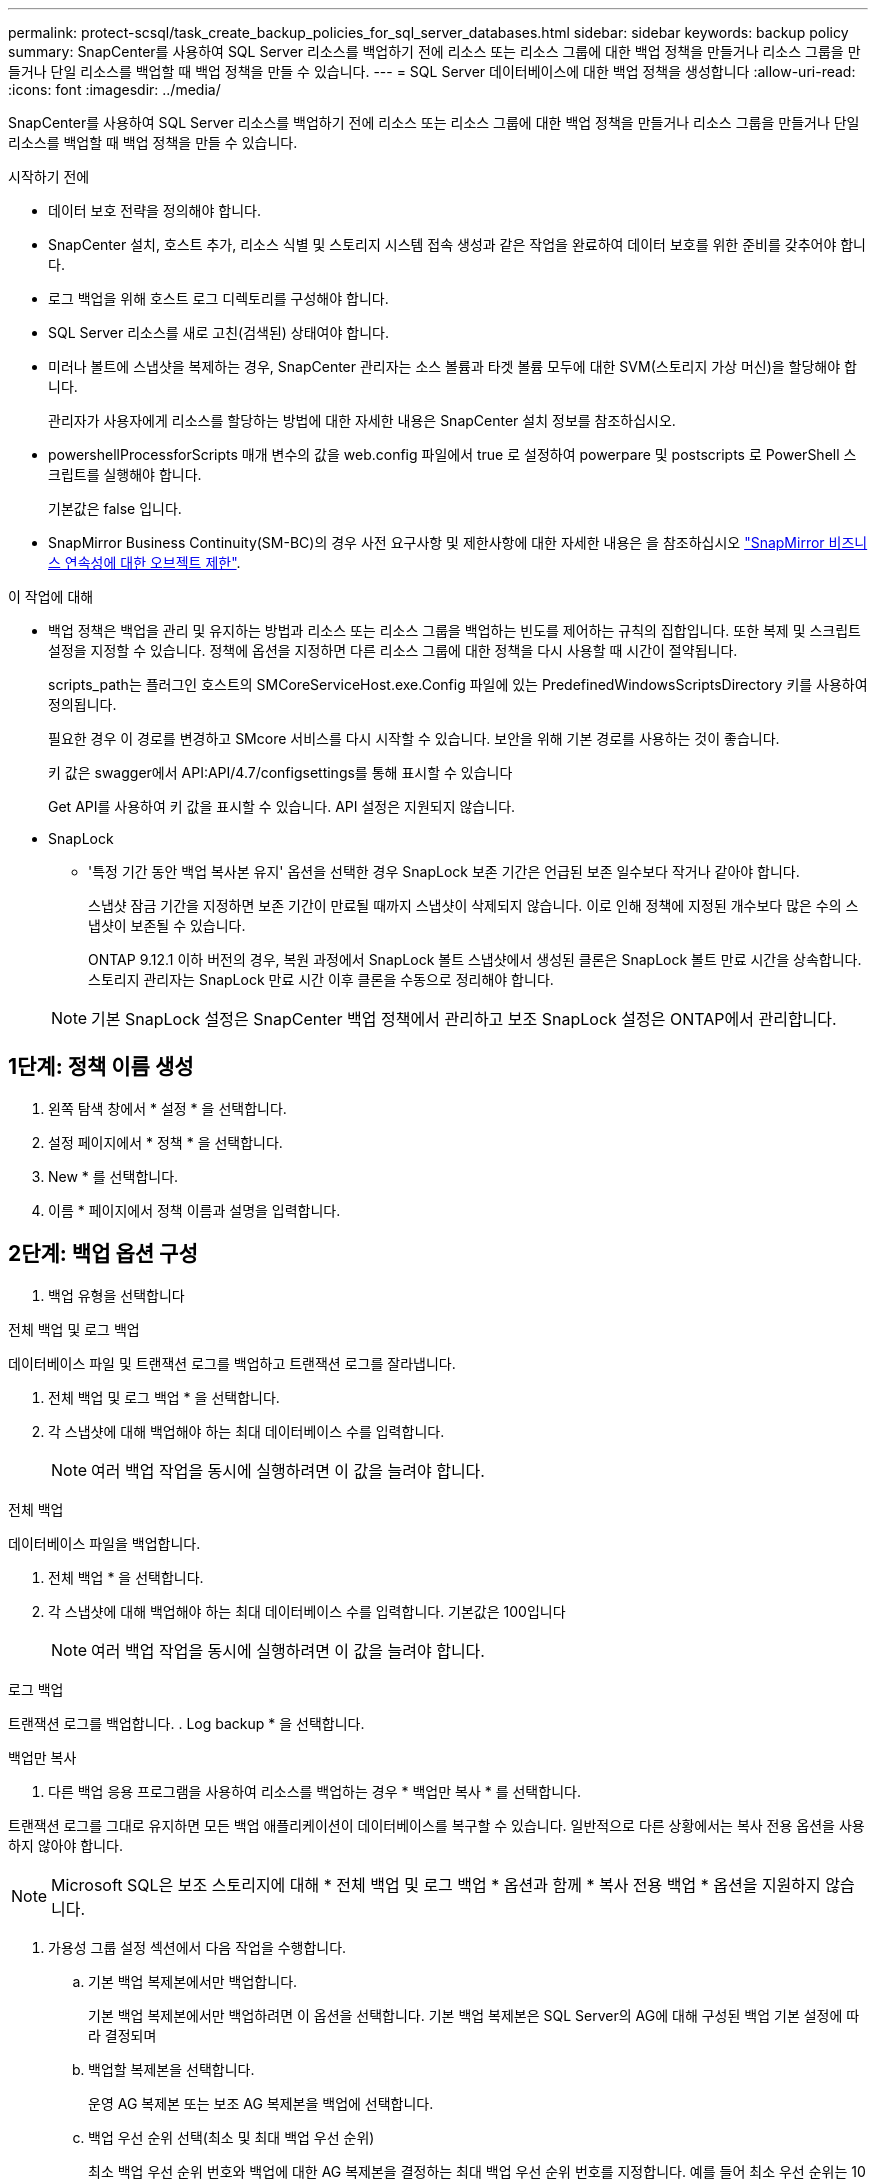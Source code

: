 ---
permalink: protect-scsql/task_create_backup_policies_for_sql_server_databases.html 
sidebar: sidebar 
keywords: backup policy 
summary: SnapCenter를 사용하여 SQL Server 리소스를 백업하기 전에 리소스 또는 리소스 그룹에 대한 백업 정책을 만들거나 리소스 그룹을 만들거나 단일 리소스를 백업할 때 백업 정책을 만들 수 있습니다. 
---
= SQL Server 데이터베이스에 대한 백업 정책을 생성합니다
:allow-uri-read: 
:icons: font
:imagesdir: ../media/


[role="lead"]
SnapCenter를 사용하여 SQL Server 리소스를 백업하기 전에 리소스 또는 리소스 그룹에 대한 백업 정책을 만들거나 리소스 그룹을 만들거나 단일 리소스를 백업할 때 백업 정책을 만들 수 있습니다.

.시작하기 전에
* 데이터 보호 전략을 정의해야 합니다.
* SnapCenter 설치, 호스트 추가, 리소스 식별 및 스토리지 시스템 접속 생성과 같은 작업을 완료하여 데이터 보호를 위한 준비를 갖추어야 합니다.
* 로그 백업을 위해 호스트 로그 디렉토리를 구성해야 합니다.
* SQL Server 리소스를 새로 고친(검색된) 상태여야 합니다.
* 미러나 볼트에 스냅샷을 복제하는 경우, SnapCenter 관리자는 소스 볼륨과 타겟 볼륨 모두에 대한 SVM(스토리지 가상 머신)을 할당해야 합니다.
+
관리자가 사용자에게 리소스를 할당하는 방법에 대한 자세한 내용은 SnapCenter 설치 정보를 참조하십시오.

* powershellProcessforScripts 매개 변수의 값을 web.config 파일에서 true 로 설정하여 powerpare 및 postscripts 로 PowerShell 스크립트를 실행해야 합니다.
+
기본값은 false 입니다.

* SnapMirror Business Continuity(SM-BC)의 경우 사전 요구사항 및 제한사항에 대한 자세한 내용은 을 참조하십시오 https://docs.netapp.com/us-en/ontap/smbc/considerations-limits.html#volumes["SnapMirror 비즈니스 연속성에 대한 오브젝트 제한"].


.이 작업에 대해
* 백업 정책은 백업을 관리 및 유지하는 방법과 리소스 또는 리소스 그룹을 백업하는 빈도를 제어하는 규칙의 집합입니다. 또한 복제 및 스크립트 설정을 지정할 수 있습니다. 정책에 옵션을 지정하면 다른 리소스 그룹에 대한 정책을 다시 사용할 때 시간이 절약됩니다.
+
scripts_path는 플러그인 호스트의 SMCoreServiceHost.exe.Config 파일에 있는 PredefinedWindowsScriptsDirectory 키를 사용하여 정의됩니다.

+
필요한 경우 이 경로를 변경하고 SMcore 서비스를 다시 시작할 수 있습니다. 보안을 위해 기본 경로를 사용하는 것이 좋습니다.

+
키 값은 swagger에서 API:API/4.7/configsettings를 통해 표시할 수 있습니다

+
Get API를 사용하여 키 값을 표시할 수 있습니다. API 설정은 지원되지 않습니다.

* SnapLock
+
** '특정 기간 동안 백업 복사본 유지' 옵션을 선택한 경우 SnapLock 보존 기간은 언급된 보존 일수보다 작거나 같아야 합니다.
+
스냅샷 잠금 기간을 지정하면 보존 기간이 만료될 때까지 스냅샷이 삭제되지 않습니다. 이로 인해 정책에 지정된 개수보다 많은 수의 스냅샷이 보존될 수 있습니다.

+
ONTAP 9.12.1 이하 버전의 경우, 복원 과정에서 SnapLock 볼트 스냅샷에서 생성된 클론은 SnapLock 볼트 만료 시간을 상속합니다. 스토리지 관리자는 SnapLock 만료 시간 이후 클론을 수동으로 정리해야 합니다.

+

NOTE: 기본 SnapLock 설정은 SnapCenter 백업 정책에서 관리하고 보조 SnapLock 설정은 ONTAP에서 관리합니다.







== 1단계: 정책 이름 생성

. 왼쪽 탐색 창에서 * 설정 * 을 선택합니다.
. 설정 페이지에서 * 정책 * 을 선택합니다.
. New * 를 선택합니다.
. 이름 * 페이지에서 정책 이름과 설명을 입력합니다.




== 2단계: 백업 옵션 구성

. 백업 유형을 선택합니다


[role="tabbed-block"]
====
.전체 백업 및 로그 백업
--
데이터베이스 파일 및 트랜잭션 로그를 백업하고 트랜잭션 로그를 잘라냅니다.

. 전체 백업 및 로그 백업 * 을 선택합니다.
. 각 스냅샷에 대해 백업해야 하는 최대 데이터베이스 수를 입력합니다.
+

NOTE: 여러 백업 작업을 동시에 실행하려면 이 값을 늘려야 합니다.



--
.전체 백업
--
데이터베이스 파일을 백업합니다.

. 전체 백업 * 을 선택합니다.
. 각 스냅샷에 대해 백업해야 하는 최대 데이터베이스 수를 입력합니다. 기본값은 100입니다
+

NOTE: 여러 백업 작업을 동시에 실행하려면 이 값을 늘려야 합니다.



--
.로그 백업
--
트랜잭션 로그를 백업합니다. . Log backup * 을 선택합니다.

--
.백업만 복사
--
. 다른 백업 응용 프로그램을 사용하여 리소스를 백업하는 경우 * 백업만 복사 * 를 선택합니다.


트랜잭션 로그를 그대로 유지하면 모든 백업 애플리케이션이 데이터베이스를 복구할 수 있습니다. 일반적으로 다른 상황에서는 복사 전용 옵션을 사용하지 않아야 합니다.


NOTE: Microsoft SQL은 보조 스토리지에 대해 * 전체 백업 및 로그 백업 * 옵션과 함께 * 복사 전용 백업 * 옵션을 지원하지 않습니다.

--
====
. 가용성 그룹 설정 섹션에서 다음 작업을 수행합니다.
+
.. 기본 백업 복제본에서만 백업합니다.
+
기본 백업 복제본에서만 백업하려면 이 옵션을 선택합니다. 기본 백업 복제본은 SQL Server의 AG에 대해 구성된 백업 기본 설정에 따라 결정되며

.. 백업할 복제본을 선택합니다.
+
운영 AG 복제본 또는 보조 AG 복제본을 백업에 선택합니다.

.. 백업 우선 순위 선택(최소 및 최대 백업 우선 순위)
+
최소 백업 우선 순위 번호와 백업에 대한 AG 복제본을 결정하는 최대 백업 우선 순위 번호를 지정합니다. 예를 들어 최소 우선 순위는 10이고 최대 우선 순위는 50입니다. 이 경우 우선 순위가 10보다 큰 모든 AG 복제본이 백업에 고려됩니다.

+
기본적으로 최소 우선 순위는 1이고 최대 우선 순위는 100입니다.



+

NOTE: 클러스터 구성에서 백업은 정책에 설정된 보존 설정에 따라 클러스터의 각 노드에 유지됩니다. AG의 소유자 노드가 변경되면 보존 설정에 따라 백업이 수행되고 이전 소유자 노드의 백업은 유지됩니다. AG에 대한 보존은 노드 레벨에서만 적용할 수 있습니다.

. 이 정책의 백업 빈도를 예약합니다. On demand *, * Hourly *, * Daily *, * Weekly * 또는 * Monthly * 를 선택하여 일정 유형을 지정합니다.
+
정책에 대해 하나의 일정 유형만 선택할 수 있습니다.

+
image::../media/backup_settings.gif[백업 설정 화면]

+

NOTE: 리소스 그룹을 생성하는 동안 백업 작업의 스케줄(시작 날짜, 종료 날짜 및 빈도)을 지정할 수 있습니다. 이렇게 하면 동일한 정책 및 백업 빈도를 공유하는 리소스 그룹을 생성할 수 있지만 각 정책에 서로 다른 백업 스케줄을 할당할 수 있습니다.

+

NOTE: 오전 2시를 예약한 경우 DST(일광 절약 시간제) 중에는 일정이 트리거되지 않습니다.





== 3단계: 보존 설정을 구성합니다

보존 페이지에서 백업 유형 페이지에서 선택한 백업 유형에 따라 다음 작업 중 하나 이상을 수행합니다.

. 최신 복원 작업에 대한 보존 설정 섹션에서 다음 작업 중 하나를 수행합니다.


[role="tabbed-block"]
====
.특정 사본 수
--
특정 수의 스냅샷만 보존합니다.

. 최근 <number>일 * 에 적용할 수 있는 로그 백업 보존 옵션을 선택하고 보존할 일 수를 지정합니다. 이 제한에 근접하면 이전 복사본을 삭제할 수 있습니다.


--
.특정 일 수입니다
--
백업 사본을 특정 기간 동안 보관합니다.

. 마지막 <number>일간의 전체 백업 기간 * 에 적용할 수 있는 로그 백업 보존 옵션을 선택하고 로그 백업 사본을 보관할 일 수를 지정합니다.


--
====
. 필요 시 보존 설정에 대한 * 전체 백업 보존 설정 * 섹션에서 다음 작업을 수행합니다.
+
.. 유지할 총 스냅샷 수를 지정합니다
+
... 보존할 스냅샷 수를 지정하려면 * 유지할 스냅샷 사본 합계 * 를 선택합니다.
... 스냅샷 수가 지정된 수를 초과하면 가장 오래된 복제본이 먼저 삭제되고 스냅샷이 삭제됩니다.







IMPORTANT: 기본적으로 보존 횟수 값은 2로 설정됩니다. 보존 횟수를 1로 설정하면 새 스냅샷이 타겟으로 복제될 때까지 첫 번째 스냅샷이 SnapVault 관계에 대한 참조 스냅샷이기 때문에 보존 작업이 실패할 수 있습니다.


NOTE: 최대 보존 값은 ONTAP 9.4 이상의 리소스에 대해 1018이고, ONTAP 9.3 이전 버전의 리소스에 대해서는 254입니다. 보존이 기본 ONTAP 버전에서 지원하는 값보다 높은 값으로 설정된 경우 백업이 실패합니다.

. 스냅샷을 보관할 시간입니다
+
.. 스냅샷을 삭제하기 전에 보존할 일 수를 지정하려면 * Keep Snapshot copies for * 를 선택합니다.


. 스냅샷 잠금 기간을 지정하려면 * Snapshot copy locking period * 를 선택하고 일, 월 또는 연도를 선택합니다.
+
SnapLock 보존 기간은 100년 미만이어야 합니다.



. 시간별, 일별, 주별 및 월별 보존 설정의 * 전체 백업 보존 설정 * 섹션에서 백업 유형 페이지에서 선택한 스케줄 유형에 대한 보존 설정을 지정합니다.
+
.. 유지할 총 스냅샷 수를 지정합니다
+
... 보존할 스냅샷 수를 지정하려면 * 유지할 스냅샷 사본 합계 * 를 선택합니다. 스냅샷 수가 지정된 수를 초과하면 가장 오래된 복제본이 먼저 삭제되고 스냅샷이 삭제됩니다.







IMPORTANT: SnapVault 복제를 설정하려면 보존 수를 2 이상으로 설정해야 합니다. 보존 횟수를 1로 설정하면 새 스냅샷이 타겟으로 복제될 때까지 첫 번째 스냅샷이 SnapVault 관계에 대한 참조 스냅샷이기 때문에 보존 작업이 실패할 수 있습니다.

. 스냅샷을 보관할 시간입니다
+
.. 스냅샷을 삭제하기 전에 보존할 일 수를 지정하려면 * Keep Snapshot copies for * 를 선택합니다.


. 스냅샷 잠금 기간을 지정하려면 * Snapshot copy locking period * 를 선택하고 일, 월 또는 연도를 선택합니다.
+
SnapLock 보존 기간은 100년 미만이어야 합니다.

+
로그 스냅샷 보존은 기본적으로 7일로 설정됩니다. Set-SmPolicy cmdlet을 사용하여 로그 스냅샷 보존을 변경합니다.



이 예에서는 로그 스냅샷 보존을 2로 설정합니다.

.예제 보기
[]
====
Set-SmPolicy-PolicyName 'newpol' - PolicyType 'Backup' - PluginPolicyType 'CSQL' - sqlbackuptype 'FullBackupAndLogBackup' - RetenionSettings@{BackupType='DATA'; ScheduleType='Hourly'; RetentionCount = 2}, @{BackupenetSnapshot'; ScheduleType = 'ScheduleReturetEnretionCount'

====
https://kb.netapp.com/Advice_and_Troubleshooting/Data_Protection_and_Security/SnapCenter/SnapCenter_retains_Snapshot_copies_of_the_database["SnapCenter은 데이터베이스의 스냅샷 복사본을 유지합니다"]



== 4단계: 복제 설정을 구성합니다

. 복제 페이지에서 보조 스토리지 시스템에 대한 복제를 지정합니다.


[role="tabbed-block"]
====
.SnapMirror를 업데이트합니다
--
로컬 스냅샷 복사본을 생성한 후 SnapMirror를 업데이트합니다.

. 다른 볼륨(SnapMirror)에 백업 세트의 미러 복사본을 생성하려면 이 옵션을 선택합니다.
+
이 옵션은 SnapMirror Business Continuity(SM-BC) 또는 SnapMirror Sync(SM-S)에 대해 활성화해야 합니다.

+
보조 복제 중에 SnapLock 만료 시간에 운영 SnapLock 만료 시간이 로드됩니다. 토폴로지 페이지에서 * 새로 고침 * 버튼을 클릭하면 ONTAP에서 검색된 2차 및 1차 SnapLock 만료 시간이 새로 고쳐집니다.

+
을 link:..protect-scsql/task_view_sql_server_backups_and_clones_in_the_topology_page.html["토폴로지 페이지에서 SQL Server 백업 및 클론 보기"]참조하십시오.



--
.SnapVault를 업데이트합니다
--
스냅샷 복사본을 생성한 후 SnapVault를 업데이트합니다.

. 디스크 간 백업 복제를 수행하려면 이 옵션을 선택합니다.
+
보조 복제 중에 SnapLock 만료 시간에 운영 SnapLock 만료 시간이 로드됩니다. 토폴로지 페이지에서 * 새로 고침 * 버튼을 클릭하면 ONTAP에서 검색된 2차 및 1차 SnapLock 만료 시간이 새로 고쳐집니다.

+
SnapLock가 SnapLock 볼트라고 하는 ONTAP의 보조 버전에서만 구성된 경우 토폴로지 페이지에서 * 새로 고침 * 버튼을 클릭하면 ONTAP에서 검색된 보조 시스템의 잠금 기간이 새로 고쳐집니다.

+
SnapLock 볼트에 대한 자세한 내용은 을 참조하십시오 https://docs.netapp.com/us-en/ontap/snaplock/commit-snapshot-copies-worm-concept.html["볼트 대상에서 WORM에 스냅샷 복사본을 커밋합니다"]

+
을 link:..protect-scsql/task_view_sql_server_backups_and_clones_in_the_topology_page.html["토폴로지 페이지에서 SQL Server 백업 및 클론 보기"]참조하십시오.



--
.보조 정책 레이블
--
. 스냅샷 레이블을 선택합니다.


선택한 스냅샷 레이블에 따라 ONTAP은 해당 레이블과 일치하는 보조 스냅샷 보존 정책을 적용합니다.


NOTE: 로컬 스냅샷 복사본 * 을 생성한 후 SnapMirror 업데이트 * 를 선택한 경우, 선택적으로 보조 정책 레이블을 지정할 수 있습니다. 그러나 로컬 스냅샷 복사본 * 을 생성한 후 * SnapVault 업데이트 * 를 선택한 경우에는 보조 정책 레이블을 지정해야 합니다.

--
.오류 재시도 횟수
--
. 프로세스가 중지되기 전에 수행해야 하는 복제 시도 횟수를 입력합니다.


--
====


== 5단계: 스크립트 설정을 구성합니다

. 스크립트 페이지에서 백업 작업 전후에 실행해야 하는 처방인 또는 PS의 경로와 인수를 각각 입력합니다.
+
예를 들어 스크립트를 실행하여 SNMP 트랩을 업데이트하고, 경고를 자동화하고, 로그를 보낼 수 있습니다.

+

NOTE: 처방자 또는 사후 스크립트 경로에는 드라이브 또는 공유가 포함되어서는 안 됩니다. 경로는 scripts_path에 상대해야 합니다.

+

NOTE: ONTAP에서 SnapMirror 보존 정책을 구성하여 보조 스토리지가 스냅샷의 최대 제한에 도달하지 않도록 해야 합니다.





== 6단계: 확인 설정 구성

확인 페이지에서 다음 단계를 수행하십시오.

. 다음 백업 스케줄에 대한 확인 실행 섹션에서 스케줄 빈도를 선택합니다.
. 데이터베이스 일관성 검사 옵션 섹션에서 다음 작업을 수행합니다.
+
.. 무결성 구조를 데이터베이스의 물리적 구조로 제한(physical_only)
+
... 무결성 검사를 데이터베이스의 물리적 구조로 제한하고 데이터베이스에 영향을 미치는 찢어진 페이지, 체크섬 오류 및 일반적인 하드웨어 오류를 검색하려면 * 데이터베이스의 물리적 구조로 무결성 구조를 제한합니다(physical_only) * 를 선택합니다.


.. 모든 정보 메시지 표시 안 함(INFOMSGS 없음)
+
... 모든 정보 메시지를 표시하지 않으려면 * 모든 정보 메시지 억제(no_INFOMSGS) * 를 선택합니다. 기본적으로 선택되어 있습니다.


.. 객체별 보고된 모든 오류 메시지 표시(ALL_ERRORMSGS)
+
... 객체별로 보고된 모든 오류 메시지 표시(ALL_ERRORMSGS) * 를 선택하여 객체별로 보고된 모든 오류를 표시합니다.


.. 클러스터링되지 않은 인덱스(NOINDEX) 확인 안 함
+
... 클러스터링되지 않은 인덱스를 선택하지 않으려면 * 클러스터링되지 않은 인덱스(NOINDEX) * 를 선택합니다. SQL Server 데이터베이스는 DBCC(Microsoft SQL Server Database Consistency Checker)를 사용하여 데이터베이스 개체의 논리적 무결성 및 물리적 무결성을 검사합니다.


.. 내부 데이터베이스 스냅샷(TABLOCK)을 사용하는 대신 검사를 제한하고 잠금을 가져옵니다.
+
... 내부 데이터베이스 스냅샷 복사본(TABLOCK)을 사용하는 대신 * 검사를 제한하고 잠금을 획득합니다. * 를 선택하여 내부 데이터베이스 스냅샷을 사용하는 대신 검사를 제한하고 잠금을 획득합니다.




. 로그 백업 * 섹션에서 * 완료 시 로그 백업 확인 * 을 선택하여 완료 시 로그 백업을 확인합니다.
. 검증 스크립트 설정 * 섹션에서 검증 작업 전후에 실행해야 하는 처방인 또는 PS의 경로와 인수를 각각 입력합니다.
+

NOTE: 처방자 또는 사후 스크립트 경로에는 드라이브 또는 공유가 포함되어서는 안 됩니다. 경로는 scripts_path에 상대해야 합니다.





== 7단계: 요약 검토

. 요약을 검토한 후 * Finish * 를 선택합니다.

